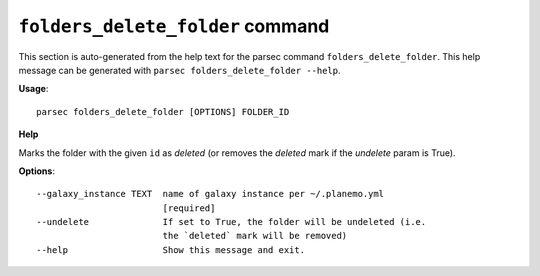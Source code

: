 
``folders_delete_folder`` command
===============================

This section is auto-generated from the help text for the parsec command
``folders_delete_folder``. This help message can be generated with ``parsec folders_delete_folder
--help``.

**Usage**::

    parsec folders_delete_folder [OPTIONS] FOLDER_ID

**Help**

Marks the folder with the given ``id`` as `deleted` (or removes the `deleted` mark if the `undelete` param is True).

**Options**::


      --galaxy_instance TEXT  name of galaxy instance per ~/.planemo.yml
                              [required]
      --undelete              If set to True, the folder will be undeleted (i.e.
                              the `deleted` mark will be removed)
      --help                  Show this message and exit.
    
